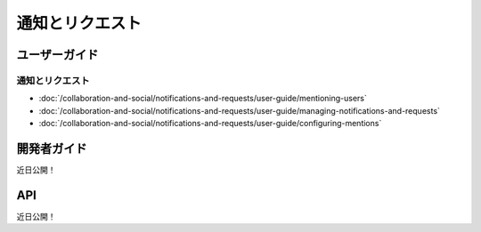 通知とリクエスト
==========================

ユーザーガイド
----------

通知とリクエスト
~~~~~~~~~~~~~~~~~~~~~~~~~~

-  :doc:`/collaboration-and-social/notifications-and-requests/user-guide/mentioning-users`
-  :doc:`/collaboration-and-social/notifications-and-requests/user-guide/managing-notifications-and-requests`
-  :doc:`/collaboration-and-social/notifications-and-requests/user-guide/configuring-mentions`

開発者ガイド
---------------
近日公開！

API
----
近日公開！